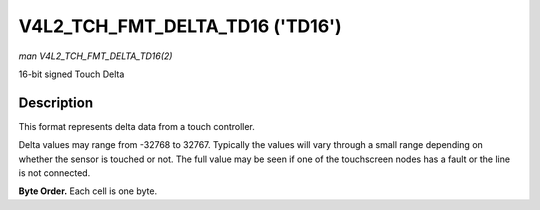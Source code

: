 .. Permission is granted to copy, distribute and/or modify this
.. document under the terms of the GNU Free Documentation License,
.. Version 1.1 or any later version published by the Free Software
.. Foundation, with no Invariant Sections, no Front-Cover Texts
.. and no Back-Cover Texts. A copy of the license is included at
.. Documentation/media/uapi/fdl-appendix.rst.
..
.. TODO: replace it to GFDL-1.1-or-later WITH no-invariant-sections

.. _V4L2-TCH-FMT-DELTA-TD16:

********************************
V4L2_TCH_FMT_DELTA_TD16 ('TD16')
********************************

*man V4L2_TCH_FMT_DELTA_TD16(2)*

16-bit signed Touch Delta


Description
===========

This format represents delta data from a touch controller.

Delta values may range from -32768 to 32767. Typically the values will vary
through a small range depending on whether the sensor is touched or not. The
full value may be seen if one of the touchscreen nodes has a fault or the line
is not connected.

**Byte Order.**
Each cell is one byte.

.. flat-table::
    :header-rows:  0
    :stub-columns: 0
    :widths:       2 1 1 1 1 1 1 1 1

    * - start + 0:
      - D'\ :sub:`00high`
      - D'\ :sub:`00low`
      - D'\ :sub:`01high`
      - D'\ :sub:`01low`
      - D'\ :sub:`02high`
      - D'\ :sub:`02low`
      - D'\ :sub:`03high`
      - D'\ :sub:`03low`
    * - start + 8:
      - D'\ :sub:`10high`
      - D'\ :sub:`10low`
      - D'\ :sub:`11high`
      - D'\ :sub:`11low`
      - D'\ :sub:`12high`
      - D'\ :sub:`12low`
      - D'\ :sub:`13high`
      - D'\ :sub:`13low`
    * - start + 16:
      - D'\ :sub:`20high`
      - D'\ :sub:`20low`
      - D'\ :sub:`21high`
      - D'\ :sub:`21low`
      - D'\ :sub:`22high`
      - D'\ :sub:`22low`
      - D'\ :sub:`23high`
      - D'\ :sub:`23low`
    * - start + 24:
      - D'\ :sub:`30high`
      - D'\ :sub:`30low`
      - D'\ :sub:`31high`
      - D'\ :sub:`31low`
      - D'\ :sub:`32high`
      - D'\ :sub:`32low`
      - D'\ :sub:`33high`
      - D'\ :sub:`33low`
